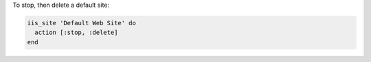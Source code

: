 .. This is an included how-to. 

To stop, then delete a default site:

.. code-block:: ruby

   iis_site 'Default Web Site' do
     action [:stop, :delete]
   end



